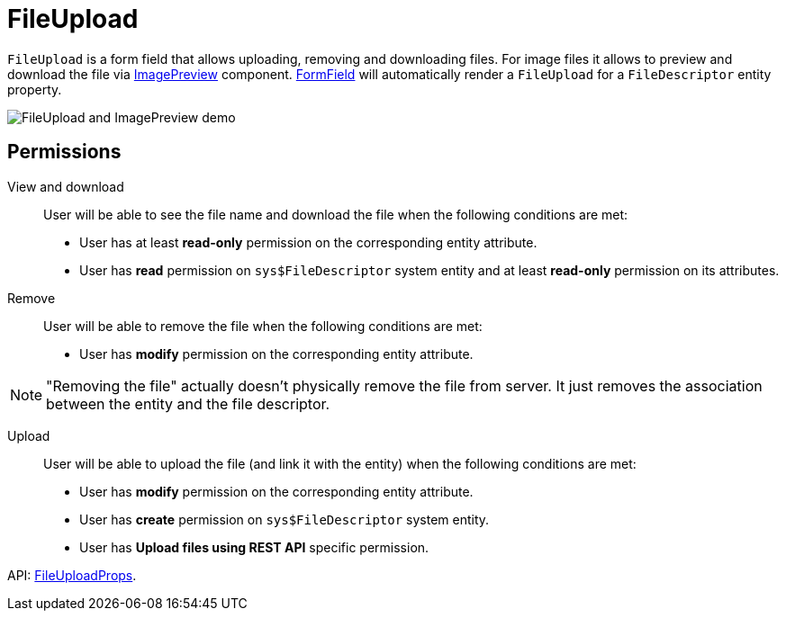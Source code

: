 = FileUpload
:api_ui_FileUploadProps: link:../api-reference/cuba-react-ui/interfaces/_ui_fileupload_.fileuploadprops.html

`FileUpload` is a form field that allows uploading, removing and downloading files. For image files it allows to preview and download the file via xref:image-preview.adoc[ImagePreview] component.  xref:form-field.adoc[FormField] will automatically render a `FileUpload` for a `FileDescriptor` entity property.

image:FileUploadAndImagePreviewDemo.gif[FileUpload and ImagePreview demo]

== Permissions

View and download::

User will be able to see the file name and download the file when the following conditions are met:

- User has at least *read-only* permission on the corresponding entity attribute.
- User has *read* permission on `sys$FileDescriptor` system entity and at least *read-only* permission on its attributes.

Remove::

User will be able to remove the file when the following conditions are met:

- User has *modify* permission on the corresponding entity attribute.

NOTE: "Removing the file" actually doesn't physically remove the file from server. It just removes the association between the entity and the file descriptor.

Upload::

User will be able to upload the file (and link it with the entity) when the following conditions are met:

- User has *modify* permission on the corresponding entity attribute.
- User has *create* permission on `sys$FileDescriptor` system entity.
- User has *Upload files using REST API* specific permission.

API: {api_ui_FileUploadProps}[FileUploadProps].
